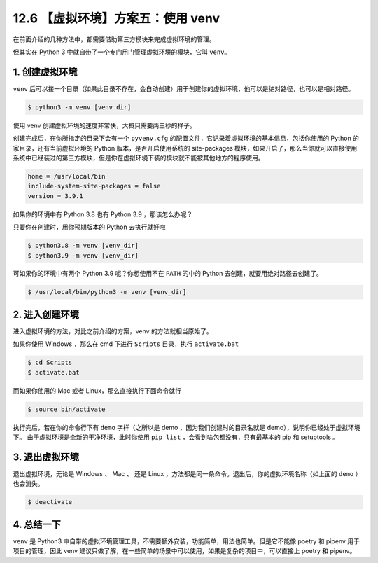 12.6 【虚拟环境】方案五：使用 venv
==================================

在前面介绍的几种方法中，都需要借助第三方模块来完成虚拟环境的管理。

但其实在 Python 3 中就自带了一个专门用门管理虚拟环境的模块，它叫
``venv``\ 。

1. 创建虚拟环境
---------------

``venv``
后可以接一个目录（如果此目录不存在，会自动创建）用于创建你的虚拟环境，他可以是绝对路径，也可以是相对路径。

.. code:: shell

   $ python3 -m venv [venv_dir]

使用 venv 创建虚拟环境的速度非常快，大概只需要两三秒的样子。

|image0|

创建完成后，在你所指定的目录下会有一个 ``pyvenv.cfg``
的配置文件，它记录着虚拟环境的基本信息，包括你使用的 Python
的家目录，还有当前虚拟环境的 Python 版本，是否开启使用系统的
site-packages
模块，如果开启了，那么当你就可以直接使用系统中已经装过的第三方模块，但是你在虚拟环境下装的模块就不能被其他地方的程序使用。

.. code:: ini

   home = /usr/local/bin
   include-system-site-packages = false
   version = 3.9.1

如果你的环境中有 Python 3.8 也有 Python 3.9 ，那该怎么办呢？

只要你在创建时，用你预期版本的 Python 去执行就好啦

.. code:: shell

   $ python3.8 -m venv [venv_dir]
   $ python3.9 -m venv [venv_dir]

可如果你的环境中有两个 Python 3.9 呢？你想使用不在 ``PATH`` 的中的
Python 去创建，就要用绝对路径去创建了。

.. code:: shell

   $ /usr/local/bin/python3 -m venv [venv_dir]

2. 进入创建环境
---------------

进入虚拟环境的方法，对比之前介绍的方案，venv 的方法就相当原始了。

如果你使用 Windows ，那么在 cmd 下进行 ``Scripts`` 目录，执行
``activate.bat``

.. code:: shell

   $ cd Scripts
   $ activate.bat

而如果你使用的 Mac 或者 Linux，那么直接执行下面命令就行

.. code:: shell

   $ source bin/activate

执行完后，若在你的命令行下有 ``demo`` 字样（之所以是 demo
，因为我们创建时的目录名就是 demo），说明你已经处于虚拟环境下。
由于虚拟环境是全新的干净环境，此时你使用 ``pip list``
，会看到啥包都没有，只有最基本的 pip 和 setuptools 。

|image1|

3. 退出虚拟环境
---------------

退出虚拟环境，无论是 Windows 、 Mac 、 还是 Linux
，方法都是同一条命令。退出后，你的虚拟环境名称（如上面的 ``demo``
）也会消失。

.. code:: shell

   $ deactivate

4. 总结一下
-----------

``venv`` 是 Python3
中自带的虚拟环境管理工具，不需要额外安装，功能简单，用法也简单。但是它不能像
poetry 和 pipenv 用于项目的管理，因此 venv
建议只做了解，在一些简单的场景中可以使用，如果是复杂的项目中，可以直接上
poetry 和 pipenv。

.. |image0| image:: http://image.iswbm.com/image-20201226172542169.png
.. |image1| image:: http://image.iswbm.com/image-20201226174305992.png

